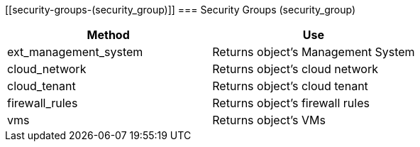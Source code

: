 [[security-groups-(security_group)]]
=== Security Groups (security_group)

[cols="1,1", frame="all", options="header"]
|===
| 
						
							Method
						
					
| 
						
							Use
						
					

| 
						
							ext_management_system
						
					
| 
						
							Returns object's Management System
						
					

| 
						
							cloud_network
						
					
| 
						
							Returns object's cloud network
						
					

| 
						
							cloud_tenant
						
					
| 
						
							Returns object's cloud tenant
						
					

| 
						
							firewall_rules
						
					
| 
						
							Returns object's firewall rules
						
					

| 
						
							vms
						
					
| 
						
							Returns object's VMs
						
					
|===
